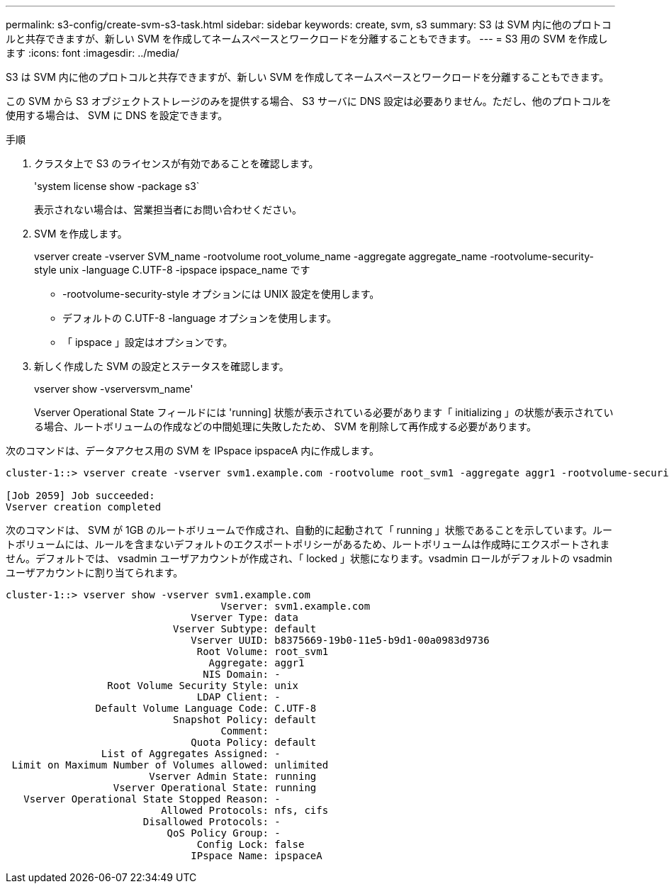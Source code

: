 ---
permalink: s3-config/create-svm-s3-task.html 
sidebar: sidebar 
keywords: create, svm, s3 
summary: S3 は SVM 内に他のプロトコルと共存できますが、新しい SVM を作成してネームスペースとワークロードを分離することもできます。 
---
= S3 用の SVM を作成します
:icons: font
:imagesdir: ../media/


[role="lead"]
S3 は SVM 内に他のプロトコルと共存できますが、新しい SVM を作成してネームスペースとワークロードを分離することもできます。

この SVM から S3 オブジェクトストレージのみを提供する場合、 S3 サーバに DNS 設定は必要ありません。ただし、他のプロトコルを使用する場合は、 SVM に DNS を設定できます。

.手順
. クラスタ上で S3 のライセンスが有効であることを確認します。
+
'system license show -package s3`

+
表示されない場合は、営業担当者にお問い合わせください。

. SVM を作成します。
+
vserver create -vserver SVM_name -rootvolume root_volume_name -aggregate aggregate_name -rootvolume-security-style unix -language C.UTF-8 -ipspace ipspace_name です

+
** -rootvolume-security-style オプションには UNIX 設定を使用します。
** デフォルトの C.UTF-8 -language オプションを使用します。
** 「 ipspace 」設定はオプションです。


. 新しく作成した SVM の設定とステータスを確認します。
+
vserver show -vserversvm_name'

+
Vserver Operational State フィールドには 'running] 状態が表示されている必要があります「 initializing 」の状態が表示されている場合、ルートボリュームの作成などの中間処理に失敗したため、 SVM を削除して再作成する必要があります。



次のコマンドは、データアクセス用の SVM を IPspace ipspaceA 内に作成します。

[listing]
----
cluster-1::> vserver create -vserver svm1.example.com -rootvolume root_svm1 -aggregate aggr1 -rootvolume-security-style unix -language C.UTF-8 -ipspace ipspaceA

[Job 2059] Job succeeded:
Vserver creation completed
----
次のコマンドは、 SVM が 1GB のルートボリュームで作成され、自動的に起動されて「 running 」状態であることを示しています。ルートボリュームには、ルールを含まないデフォルトのエクスポートポリシーがあるため、ルートボリュームは作成時にエクスポートされません。デフォルトでは、 vsadmin ユーザアカウントが作成され、「 locked 」状態になります。vsadmin ロールがデフォルトの vsadmin ユーザアカウントに割り当てられます。

[listing]
----
cluster-1::> vserver show -vserver svm1.example.com
                                    Vserver: svm1.example.com
                               Vserver Type: data
                            Vserver Subtype: default
                               Vserver UUID: b8375669-19b0-11e5-b9d1-00a0983d9736
                                Root Volume: root_svm1
                                  Aggregate: aggr1
                                 NIS Domain: -
                 Root Volume Security Style: unix
                                LDAP Client: -
               Default Volume Language Code: C.UTF-8
                            Snapshot Policy: default
                                    Comment:
                               Quota Policy: default
                List of Aggregates Assigned: -
 Limit on Maximum Number of Volumes allowed: unlimited
                        Vserver Admin State: running
                  Vserver Operational State: running
   Vserver Operational State Stopped Reason: -
                          Allowed Protocols: nfs, cifs
                       Disallowed Protocols: -
                           QoS Policy Group: -
                                Config Lock: false
                               IPspace Name: ipspaceA
----